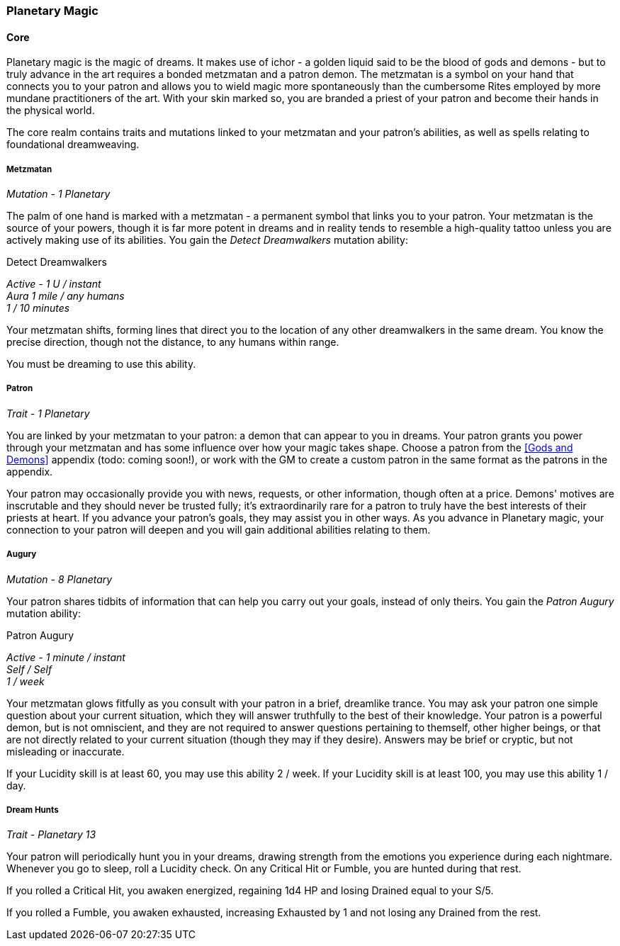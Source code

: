 === Planetary Magic
:hardbreaks-option:

==== Core

Planetary magic is the magic of dreams. It makes use of ichor - a golden liquid said to be the blood of gods and demons - but to truly advance in the art requires a bonded metzmatan and a patron demon. The metzmatan is a symbol on your hand that connects you to your patron and allows you to wield magic more spontaneously than the cumbersome Rites employed by more mundane practitioners of the art. With your skin marked so, you are branded a priest of your patron and become their hands in the physical world.

The core realm contains traits and mutations linked to your metzmatan and your patron's abilities, as well as spells relating to foundational dreamweaving.

===== Metzmatan

_Mutation - 1 Planetary_

The palm of one hand is marked with a metzmatan - a permanent symbol that links you to your patron. Your metzmatan is the source of your powers, though it is far more potent in dreams and in reality tends to resemble a high-quality tattoo unless you are actively making use of its abilities. You gain the _Detect Dreamwalkers_ mutation ability:

[.underline]#Detect Dreamwalkers#

_Active - 1 U / instant
Aura 1 mile / any humans
1 / 10 minutes_

Your metzmatan shifts, forming lines that direct you to the location of any other dreamwalkers in the same dream. You know the precise direction, though not the distance, to any humans within range.

You must be dreaming to use this ability.

===== Patron

_Trait - 1 Planetary_

You are linked by your metzmatan to your patron: a demon that can appear to you in dreams. Your patron grants you power through your metzmatan and has some influence over how your magic takes shape. Choose a patron from the <<Gods and Demons>> appendix (todo: coming soon!), or work with the GM to create a custom patron in the same format as the patrons in the appendix.

Your patron may occasionally provide you with news, requests, or other information, though often at a price. Demons' motives are inscrutable and they should never be trusted fully; it's extraordinarily rare for a patron to truly have the best interests of their priests at heart. If you advance your patron's goals, they may assist you in other ways. As you advance in Planetary magic, your connection to your patron will deepen and you will gain additional abilities relating to them.

===== Augury

_Mutation - 8 Planetary_

Your patron shares tidbits of information that can help you carry out your goals, instead of only theirs. You gain the _Patron Augury_ mutation ability:

[.underline]#Patron Augury#

_Active - 1 minute / instant
Self / Self
1 / week_

Your metzmatan glows fitfully as you consult with your patron in a brief, dreamlike trance. You may ask your patron one simple question about your current situation, which they will answer truthfully to the best of their knowledge. Your patron is a powerful demon, but is not omniscient, and they are not required to answer questions pertaining to themself, other higher beings, or that are not directly related to your current situation (though they may if they desire). Answers may be brief or cryptic, but not misleading or inaccurate.

If your Lucidity skill is at least 60, you may use this ability 2 / week. If your Lucidity skill is at least 100, you may use this ability 1 / day.

===== Dream Hunts

_Trait - Planetary 13_

Your patron will periodically hunt you in your dreams, drawing strength from the emotions you experience during each nightmare. Whenever you go to sleep, roll a Lucidity check. On any Critical Hit or Fumble, you are hunted during that rest.

If you rolled a Critical Hit, you awaken energized, regaining 1d4 HP and losing Drained equal to your S/5.

If you rolled a Fumble, you awaken exhausted, increasing Exhausted by 1 and not losing any Drained from the rest.
